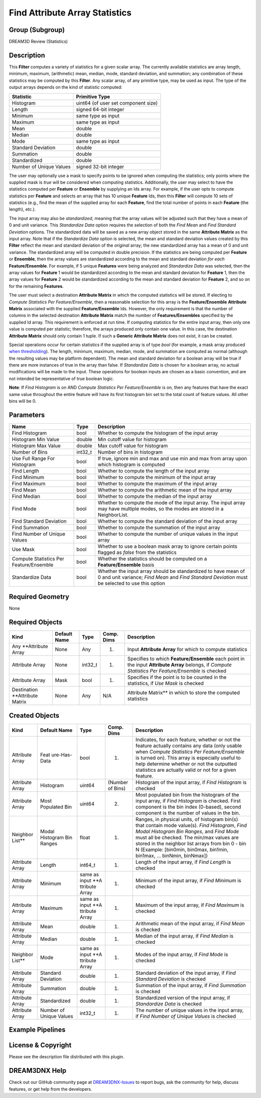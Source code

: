 ===============================
Find Attribute Array Statistics
===============================


Group (Subgroup)
================

DREAM3D Review (Statistics)

Description
===========

This **Filter** computes a variety of statistics for a given scalar array. The currently available statistics are array
length, minimum, maximum, (arithmetic) mean, median, mode, standard deviation, and summation; any combination of these
statistics may be computed by this **Filter**. Any scalar array, of any primitive type, may be used as input. The type
of the output arrays depends on the kind of statistic computed:

======================= ===================================
Statistic               Primitive Type
======================= ===================================
Histogram               uint64 (of user set component size)
Length                  signed 64-bit integer
Minimum                 same type as input
Maximum                 same type as input
Mean                    double
Median                  double
Mode                    same type as input
Standard Deviation      double
Summation               double
Standardized            double
Number of Unique Values signed 32-bit integer
======================= ===================================

The user may optionally use a mask to specify points to be ignored when computing the statistics; only points where the
supplied mask is *true* will be considered when computing statistics. Additionally, the user may select to have the
statistics computed per **Feature** or **Ensemble** by supplying an Ids array. For example, if the user opts to compute
statistics per **Feature** and selects an array that has 10 unique **Feature** Ids, then this **Filter** will compute 10
sets of statistics (e.g., find the mean of the supplied array for each **Feature**, find the total number of points in
each **Feature** (the length), etc.).

The input array may also be *standardized*, meaning that the array values will be adjusted such that they have a mean of
0 and unit variance. This *Standardize Data* option requires the selection of both the *Find Mean* and *Find Standard
Deviation* options. The standardized data will be saved as a new array object stored in the same **Attribute Matrix** as
the input array. Note that if the *Standardize Data* option is selected, the mean and standard deviation values created
by this **Filter** reflect the mean and standard deviation of the *original* array; the new standardized array has a
mean of 0 and unit variance. The standardized array will be computed in double precision. If the statistics are being
computed per **Feature** or **Ensemble**, then the array values are standardized according to the mean and standard
deviation *for each* **Feature/Ensemble**. For example, if 5 unique **Features** were being analyzed and *Standardize
Data* was selected, then the array values for **Feature** 1 would be standardized according to the mean and standard
deviation for **Feature** 1, then the array values for **Feature** 2 would be standardized according to the mean and
standard deviation for **Feature** 2, and so on for the remaining **Features**.

The user must select a destination **Attribute Matrix** in which the computed statistics will be stored. If electing to
*Compute Statistics Per Feature/Ensemble*, then a reasonable selection for this array is the **Feature/Ensemble**
**Attribute Matrix** associated with the supplied **Feature/Ensemble** Ids. However, the only requirement is that the
number of columns in the selected destination **Attribute Matrix** match the number of **Features/Ensembles** specified
by the supplied Id array. This requirement is enforced at run time. If computing statistics for the entire input array,
then only one value is computed per statistic; therefore, the arrays produced only contain one value. In this case, the
destination **Attribute Matrix** should only contain 1 tuple. If such a **Generic Attribute Matrix** does not exist, it
can be created.

Special operations occur for certain statistics if the supplied array is of type *bool* (for example, a mask array
produced `when thresholding <@ref%20multithresholdobjects>`__). The length, minimum, maximum, median, mode, and
summation are computed as normal (although the resulting values may be platform dependent). The mean and standard
deviation for a boolean array will be true if there are more instances of true in the array than false. If *Standardize
Data* is chosen for a boolean array, no actual modifications will be made to the input. These operations for boolean
inputs are chosen as a basic convention, and are not intended be representative of true boolean logic.

**Note**: If *Find Histogram* is on AND *Compute Statistics Per Feature/Ensemble* is on, then any features that have the
exact same value throughout the entire feature will have its first histogram bin set to the total count of feature
values. All other bins will be 0.

Parameters
==========

+--------------------------------------------+----------+-------------------------------------------------------------+
| Name                                       | Type     | Description                                                 |
+============================================+==========+=============================================================+
| Find Histogram                             | bool     | Whether to compute the histogram of the input array         |
+--------------------------------------------+----------+-------------------------------------------------------------+
| Histogram Min Value                        | double   | Min cutoff value for histogram                              |
+--------------------------------------------+----------+-------------------------------------------------------------+
| Histogram Max Value                        | double   | Max cutoff value for histogram                              |
+--------------------------------------------+----------+-------------------------------------------------------------+
| Number of Bins                             | int32_t  | Number of bins in histogram                                 |
+--------------------------------------------+----------+-------------------------------------------------------------+
| Use Full Range For Histogram               | bool     | If true, ignore min and max and use min and max from array  |
|                                            |          | upon which histogram is computed                            |
+--------------------------------------------+----------+-------------------------------------------------------------+
| Find Length                                | bool     | Whether to compute the length of the input array            |
+--------------------------------------------+----------+-------------------------------------------------------------+
| Find Minimum                               | bool     | Whether to compute the minimum of the input array           |
+--------------------------------------------+----------+-------------------------------------------------------------+
| Find Maximum                               | bool     | Whether to compute the maximum of the input array           |
+--------------------------------------------+----------+-------------------------------------------------------------+
| Find Mean                                  | bool     | Whether to compute the arithmetic mean of the input array   |
+--------------------------------------------+----------+-------------------------------------------------------------+
| Find Median                                | bool     | Whether to compute the median of the input array            |
+--------------------------------------------+----------+-------------------------------------------------------------+
| Find Mode                                  | bool     | Whether to compute the mode of the input array. The input   |
|                                            |          | array may have multiple modes, so the modes are stored in a |
|                                            |          | NeighborList.                                               |
+--------------------------------------------+----------+-------------------------------------------------------------+
| Find Standard Deviation                    | bool     | Whether to compute the standard deviation of the input      |
|                                            |          | array                                                       |
+--------------------------------------------+----------+-------------------------------------------------------------+
| Find Summation                             | bool     | Whether to compute the summation of the input array         |
+--------------------------------------------+----------+-------------------------------------------------------------+
| Find Number of Unique Values               | bool     | Whether to compute the number of unique values in the input |
|                                            |          | array                                                       |
+--------------------------------------------+----------+-------------------------------------------------------------+
| Use Mask                                   | bool     | Whether to use a boolean mask array to ignore certain       |
|                                            |          | points flagged as *false* from the statistics               |
+--------------------------------------------+----------+-------------------------------------------------------------+
| Compute Statistics Per Feature/Ensemble    | bool     | Whether the statistics should be computed on a              |
|                                            |          | **Feature/Ensemble** basis                                  |
+--------------------------------------------+----------+-------------------------------------------------------------+
| Standardize Data                           | bool     | Whether the input array should be standardized to have mean |
|                                            |          | of 0 and unit variance; *Find Mean* and *Find Standard      |
|                                            |          | Deviation* must be selected to use this option              |
+--------------------------------------------+----------+-------------------------------------------------------------+

Required Geometry
=================

None

Required Objects
================

+-----------------------------+--------------+----------+------------+-------------------------------------------------+
| Kind                        | Default Name | Type     | Comp. Dims | Description                                     |
+=============================+==============+==========+============+=================================================+
| Any \**Attribute Array      | None         | Any      | (1)        | Input **Attribute Array** for which to compute  |
|                             |              |          |            | statistics                                      |
+-----------------------------+--------------+----------+------------+-------------------------------------------------+
| Attribute Array             | None         | int32_t  | (1)        | Specifies to which **Feature/Ensemble** each    |
|                             |              |          |            | point in the input **Attribute Array** belongs, |
|                             |              |          |            | if *Compute Statistics Per Feature/Ensemble* is |
|                             |              |          |            | checked                                         |
+-----------------------------+--------------+----------+------------+-------------------------------------------------+
| Attribute Array             | Mask         | bool     | (1)        | Specifies if the point is to be counted in the  |
|                             |              |          |            | statistics, if *Use Mask* is checked            |
+-----------------------------+--------------+----------+------------+-------------------------------------------------+
| Destination \**Attribute    | None         | Any      | N/A        | Attribute Matrix*\* in which to store the       |
| Matrix                      |              |          |            | computed statistics                             |
+-----------------------------+--------------+----------+------------+-------------------------------------------------+

Created Objects
===============

+-----------------------------+--------------+----------+------------+-------------------------------------------------+
| Kind                        | Default Name | Type     | Comp. Dims | Description                                     |
+=============================+==============+==========+============+=================================================+
| Attribute Array             | Feat         | bool     | (1)        | Indicates, for each feature, whether or not the |
|                             | ure-Has-Data |          |            | feature actually contains any data (only usable |
|                             |              |          |            | when *Compute Statistics Per Feature/Ensemble*  |
|                             |              |          |            | is turned on). This array is especially useful  |
|                             |              |          |            | to help determine whether or not the outputted  |
|                             |              |          |            | statistics are actually valid or not for a      |
|                             |              |          |            | given feature.                                  |
+-----------------------------+--------------+----------+------------+-------------------------------------------------+
| Attribute Array             | Histogram    | uint64   | (Number of | Histogram of the input array, if *Find          |
|                             |              |          | Bins)      | Histogram* is checked                           |
+-----------------------------+--------------+----------+------------+-------------------------------------------------+
| Attribute Array             | Most         | uint64   | (2)        | Most populated bin from the histogram of the    |
|                             | Populated    |          |            | input array, if *Find Histogram* is checked.    |
|                             | Bin          |          |            | First component is the bin index (0-based),     |
|                             |              |          |            | second component is the number of values in the |
|                             |              |          |            | bin.                                            |
+-----------------------------+--------------+----------+------------+-------------------------------------------------+
| Neighbor List*\*            | Modal        | float    | (1)        | Ranges, in physical units, of histogram bin(s)  |
|                             | Histogram    |          |            | that contain mode value(s). *Find Histogram*,   |
|                             | Bin Ranges   |          |            | *Find Modal Histogram Bin Ranges*, and *Find    |
|                             |              |          |            | Mode* must all be checked. The min/max values   |
|                             |              |          |            | are stored in the neighbor list arrays from bin |
|                             |              |          |            | 0 - bin N (Example: [bin0min, bin0max, bin1min, |
|                             |              |          |            | bin1max, … binNmin, binNmax])                   |
+-----------------------------+--------------+----------+------------+-------------------------------------------------+
| Attribute Array             | Length       | int64_t  | (1)        | Length of the input array, if *Find Length* is  |
|                             |              |          |            | checked                                         |
+-----------------------------+--------------+----------+------------+-------------------------------------------------+
| Attribute Array             | Minimum      | same as  | (1)        | Minimum of the input array, if *Find Minimum*   |
|                             |              | input    |            | is checked                                      |
|                             |              | \**A     |            |                                                 |
|                             |              | ttribute |            |                                                 |
|                             |              | Array    |            |                                                 |
+-----------------------------+--------------+----------+------------+-------------------------------------------------+
| Attribute Array             | Maximum      | same as  | (1)        | Maximum of the input array, if *Find Maximum*   |
|                             |              | input    |            | is checked                                      |
|                             |              | \**A     |            |                                                 |
|                             |              | ttribute |            |                                                 |
|                             |              | Array    |            |                                                 |
+-----------------------------+--------------+----------+------------+-------------------------------------------------+
| Attribute Array             | Mean         | double   | (1)        | Arithmetic mean of the input array, if *Find    |
|                             |              |          |            | Mean* is checked                                |
+-----------------------------+--------------+----------+------------+-------------------------------------------------+
| Attribute Array             | Median       | double   | (1)        | Median of the input array, if *Find Median* is  |
|                             |              |          |            | checked                                         |
+-----------------------------+--------------+----------+------------+-------------------------------------------------+
| Neighbor List*\*            | Mode         | same as  | (1)        | Modes of the input array, if *Find Mode* is     |
|                             |              | input    |            | checked                                         |
|                             |              | \**A     |            |                                                 |
|                             |              | ttribute |            |                                                 |
|                             |              | Array    |            |                                                 |
+-----------------------------+--------------+----------+------------+-------------------------------------------------+
| Attribute Array             | Standard     | double   | (1)        | Standard deviation of the input array, if *Find |
|                             | Deviation    |          |            | Standard Deviation* is checked                  |
+-----------------------------+--------------+----------+------------+-------------------------------------------------+
| Attribute Array             | Summation    | double   | (1)        | Summation of the input array, if *Find          |
|                             |              |          |            | Summation* is checked                           |
+-----------------------------+--------------+----------+------------+-------------------------------------------------+
| Attribute Array             | Standardized | double   | (1)        | Standardized version of the input array, if     |
|                             |              |          |            | *Standardize Data* is checked                   |
+-----------------------------+--------------+----------+------------+-------------------------------------------------+
| Attribute Array             | Number of    | int32_t  | (1)        | The number of unique values in the input array, |
|                             | Unique       |          |            | if *Find Number of Unique Values* is checked    |
|                             | Values       |          |            |                                                 |
+-----------------------------+--------------+----------+------------+-------------------------------------------------+

Example Pipelines
=================

License & Copyright
===================

Please see the description file distributed with this plugin.

DREAM3DNX Help
==============

Check out our GitHub community page at `DREAM3DNX-Issues <https://github.com/BlueQuartzSoftware/DREAM3DNX-Issues>`__ to
report bugs, ask the community for help, discuss features, or get help from the developers.
